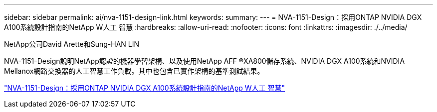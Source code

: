 ---
sidebar: sidebar 
permalink: ai/nva-1151-design-link.html 
keywords:  
summary:  
---
= NVA-1151-Design：採用ONTAP NVIDIA DGX A100系統設計指南的NetApp W人工 智慧
:hardbreaks:
:allow-uri-read: 
:nofooter: 
:icons: font
:linkattrs: 
:imagesdir: ./../media/


NetApp公司David Arette和Sung-HAN LIN

[role="lead"]
NVA-1151-Design說明NetApp認證的機器學習架構、以及使用NetApp AFF ®XA800儲存系統、NVIDIA DGX A100系統和NVIDIA Mellanox網路交換器的人工智慧工作負載。其中也包含已實作架構的基準測試結果。

link:https://www.netapp.com/pdf.html?item=/media/19432-nva-1151-design.pdf["NVA-1151-Design：採用ONTAP NVIDIA DGX A100系統設計指南的NetApp W人工 智慧"^]

